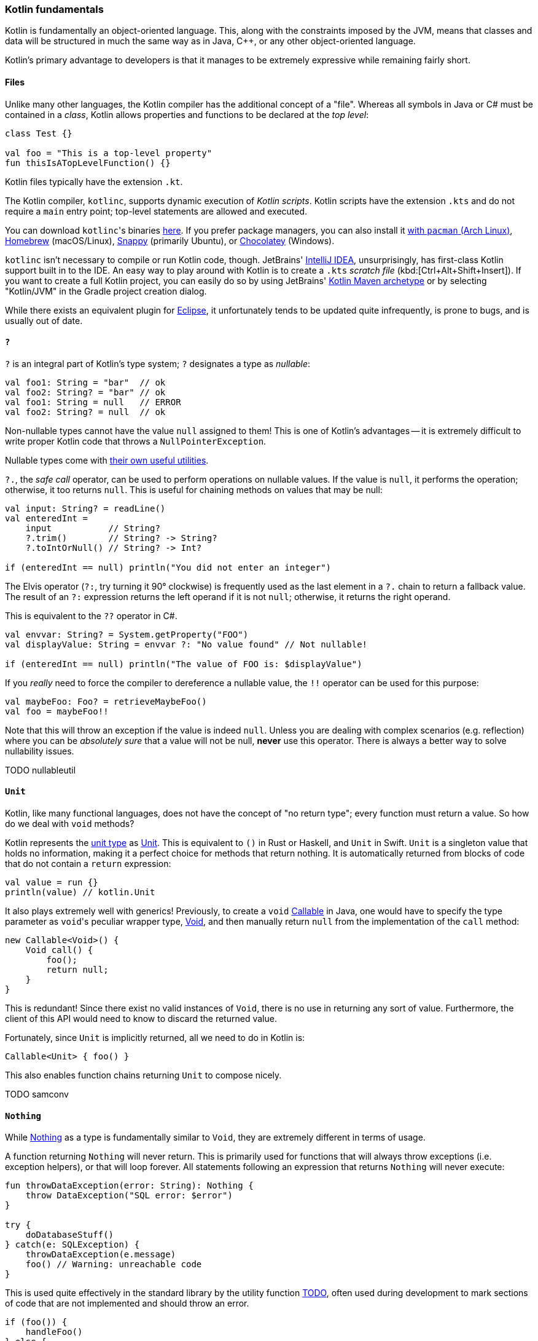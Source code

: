 === Kotlin fundamentals

Kotlin is fundamentally an object-oriented language.
This, along with the constraints imposed by the JVM, means that classes and data will be structured in much the same way as in Java, C++, or any other object-oriented language.

Kotlin's primary advantage to developers is that it manages to be extremely expressive while remaining fairly short.

==== Files

Unlike many other languages, the Kotlin compiler has the additional concept of a "file".
Whereas all symbols in Java or C# must be contained in a _class_, Kotlin allows properties and functions to be declared at the _top level_:

[source,kotlin]
----
class Test {}

val foo = "This is a top-level property"
fun thisIsATopLevelFunction() {}
----

Kotlin files typically have the extension `.kt`.

The Kotlin compiler, `kotlinc`, supports dynamic execution of _Kotlin scripts_.
Kotlin scripts have the extension `.kts` and do not require a `main` entry point; top-level statements are allowed and executed.

You can download ``kotlinc``'s binaries https://github.com/JetBrains/kotlin/releases/tag/v1.3.61[here].
If you prefer package managers, you can also install it
https://www.archlinux.org/packages/community/any/kotlin/[with ``pacman`` (Arch Linux)],
https://formulae.brew.sh/formula/kotlin[Homebrew] (macOS/Linux),
https://snapcraft.io/kotlin[Snappy] (primarily Ubuntu), or https://chocolatey.org/packages/kotlinc[Chocolatey] (Windows).

`kotlinc` isn't necessary to compile or run Kotlin code, though.
JetBrains' https://www.jetbrains.com/idea/download/[IntelliJ IDEA], unsurprisingly, has first-class Kotlin support built in to the IDE.
An easy way to play around with Kotlin is to create a `.kts` _scratch file_ (kbd:[Ctrl+Alt+Shift+Insert]).
If you want to create a full Kotlin project, you can easily do so by using JetBrains'
https://mvnrepository.com/artifact/org.jetbrains.kotlin/kotlin-archetype-jvm[Kotlin Maven archetype]
or by selecting "Kotlin/JVM" in the Gradle project creation dialog.

While there exists an equivalent plugin for https://marketplace.eclipse.org/content/kotlin-plugin-eclipse[Eclipse], it unfortunately tends to be updated quite infrequently, is prone to bugs, and is usually out of date.

==== `?`

`?` is an integral part of Kotlin's type system; `?` designates a type as _nullable_:

[source,kotlin]
----
val foo1: String = "bar"  // ok
val foo2: String? = "bar" // ok
val foo1: String = null   // ERROR
val foo2: String? = null  // ok
----

Non-nullable types cannot have the value `null` assigned to them!
This is one of Kotlin's advantages -- it is extremely difficult to write proper Kotlin code that throws a `NullPointerException`.

Nullable types come with
https://kotlinlang.org/docs/reference/null-safety.html[their own useful utilities].

`?.`, the _safe call_ operator, can be used to perform operations on nullable values.
If the value is `null`, it performs the operation; otherwise, it too returns `null`.
This is useful for chaining methods on values that may be null:

[source,kotlin]
----
val input: String? = readLine()
val enteredInt =
    input           // String?
    ?.trim()        // String? -> String?
    ?.toIntOrNull() // String? -> Int?

if (enteredInt == null) println("You did not enter an integer")
----

The Elvis operator (`?:`, try turning it 90° clockwise) is frequently used as the last element in a `?.` chain to return a fallback value.
The result of an `?:` expression returns the left operand if it is not `null`; otherwise, it returns the right operand.

This is equivalent to the `??` operator in C#.

[source,kotlin]
----
val envvar: String? = System.getProperty("FOO")
val displayValue: String = envvar ?: "No value found" // Not nullable!

if (enteredInt == null) println("The value of FOO is: $displayValue")
----

If you _really_ need to force the compiler to dereference a nullable value, the `!!` operator can be used for this purpose:

[source,kotlin]
----
val maybeFoo: Foo? = retrieveMaybeFoo()
val foo = maybeFoo!!
----

Note that this will throw an exception if the value is indeed `null`.
Unless you are dealing with complex scenarios (e.g. reflection) where you can be _absolutely sure_ that a value will not be null, **never** use this operator.
There is always a better way to solve nullability issues.

TODO nullableutil

==== `Unit`

Kotlin, like many functional languages, does not have the concept of "no return type"; every function must return a value.
So how do we deal with `void` methods?

Kotlin represents the https://en.wikipedia.org/wiki/Unit_type[unit type] as
https://kotlinlang.org/api/latest/jvm/stdlib/kotlin/-unit/index.html[Unit].
This is equivalent to `()` in Rust or Haskell, and `Unit` in Swift.
`Unit` is a singleton value that holds no information, making it a perfect choice for methods that return nothing.
It is automatically returned from blocks of code that do not contain a `return` expression:

[source,kotlin]
----
val value = run {}
println(value) // kotlin.Unit
----

It also plays extremely well with generics!
Previously, to create a `void`
https://docs.oracle.com/en/java/javase/13/docs/api/java.base/java/util/concurrent/Callable.html[Callable]
in Java, one would have to specify the type parameter as ``void``'s peculiar wrapper type,
https://docs.oracle.com/en/java/javase/13/docs/api/java.base/java/lang/Void.html[Void], and then manually return `null` from the implementation of the `call` method:

[source,java]
----
new Callable<Void>() {
    Void call() {
        foo();
        return null;
    }
}
----

This is redundant!
Since there exist no valid instances of `Void`, there is no use in returning any sort of value.
Furthermore, the client of this API would need to know to discard the returned value.

Fortunately, since `Unit` is implicitly returned, all we need to do in Kotlin is:

[source,kotlin]
----
Callable<Unit> { foo() }
----

This also enables function chains returning `Unit` to compose nicely.

TODO samconv

==== `Nothing`

While https://kotlinlang.org/api/latest/jvm/stdlib/kotlin/-nothing.html[Nothing] as a type is fundamentally similar to `Void`, they are extremely different in terms of usage.

A function returning `Nothing` will never return.
This is primarily used for functions that will always throw exceptions (i.e. exception helpers), or that will loop forever.
All statements following an expression that returns `Nothing` will never execute:

[source,kotlin]
----
fun throwDataException(error: String): Nothing {
    throw DataException("SQL error: $error")
}

try {
    doDatabaseStuff()
} catch(e: SQLException) {
    throwDataException(e.message)
    foo() // Warning: unreachable code
}
----

This is used quite effectively in the standard library by the utility function
https://kotlinlang.org/api/latest/jvm/stdlib/kotlin/-t-o-d-o.html[TODO], often used during development to mark sections of code that are not implemented and should throw an error.

[source,kotlin]
----
if (foo()) {
    handleFoo()
} else {
    // Not done with this yet
    TODO("handleNotFoo()")
    //^ NotImplementedError: "An operation is not implemented: handleNotFoo()"
}
----

==== Kotlin's type hierarchy

image::types.png[]

The base type for all other types in Kotlin is `Any`.
All nullable types are subtypes of their respective non-nullable types.
This is important since it allows nullable types to hold a regular, non-null value.

`Nothing`, the type discussed earlier, is at the bottom of the type hierarchy; it is considered a subtype of every other type, meaning that a variable of type `Nothing` cannot be implicitly assigned to.

The only expressions in Kotlin that return `Nothing` are:

- `return`
- `throw`
- `continue`
- `break`

Yes, `return` returns a value!
This allows us to extremely easily handle precondition failures, and is a very common Kotlin idiom:

[source,kotlin]
----
fun login(user: User): Boolean {
    val username = user.name ?: return false // User has no name, don't try to log in
    val token = doLogin(user) ?: throw LoginException("Could not log in")
    return true // Success
}
----

In this case, `?:` will either return the preceding value or execute the right-hand expression, forcing the function to return prematurely without too much boilerplate code.
This can also be used with `continue` or `return` to prematurely end the loop body.

Of course, this allows us to write meaningless code:

[source,kotlin]
----
return return throw return throw throw return return throw return
----

While the compiler will warn that each of the expressions (except the last) is unreachable, this is valid code.
It should be obvious that code like this is nevertheless meaningless and should never be written.

==== Statements and expressions

Generally, _expressions_ are snippets of code that have a _value_.
Statements, on the other hand, do not necessarily have any sort of resulting value.

Apart from declarations and assignments, everything in Kotlin is an expression:

[source,kotlin]
----
val password = readLine()
val output = when (password) {
    "hunter2" -> "Authenticated!"
    else -> "Hacker detected!"
}
----

Even an `if` statement returns a value:

[source,kotlin]
----
println(
    if (room.isSmoking) "This is a smoking room"
    else "This is a no-smoking room"
)
----

This is incredibly versatile, since it is possible to place multiple statements within the `if` statement's block --
every _block_ in Kotlin also returns a value!
The result of the last statement in a block implicitly becomes the result of the block itself.
If the last statement is not an expression, it returns `Unit` instead:

[source,kotlin]
----
val value = run {
    val foo = 40
    foo + 2
}
print(value) // 42
----

Unlike in most other C-like languages, assignments are not expressions.
This means many classic sources of programmer error can be eliminated:

[source,c]
----
_Bool ok = doSomething(...);
if (ok = true) { // = instead of ==, this will always get executed!
    printf("Success\n");
} else {
    // This will never get executed!
    printf("An error occured\n");
    abort();
}
----

==== Hello, world!

As with any other programming language, to write an executable program we need an entry point.
A Kotlin program's entry point is a top-level function called `main`.
As many programs do not make use of command-line arguments, the `args` parameter is optional.
This means a "hello world" program could look something like:

[source,kotlin]
----
fun main(args: Array<String>) {
    println("Hello, world!")
}
----

or

[source,kotlin]
----
fun main() {
    println("Hello, world!")
}
----

Our
https://en.wikipedia.org/wiki/Code_golf[golfing] opportunities don't end here, though.
In the interest of enabling terse, functional programming, there exists a shorter syntax for functions that consist of and return a single expression:

[source,kotlin]
----
fun main() = println("Hello, world!")
----
